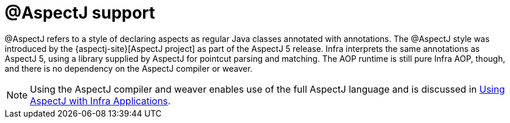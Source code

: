 [[aop-ataspectj]]
= @AspectJ support
:page-section-summary-toc: 1

@AspectJ refers to a style of declaring aspects as regular Java classes annotated with
annotations. The @AspectJ style was introduced by the
{aspectj-site}[AspectJ project] as part of the AspectJ 5 release. Infra
interprets the same annotations as AspectJ 5, using a library supplied by AspectJ
for pointcut parsing and matching. The AOP runtime is still pure Infra AOP, though, and
there is no dependency on the AspectJ compiler or weaver.

NOTE: Using the AspectJ compiler and weaver enables use of the full AspectJ language and
is discussed in xref:core/aop/using-aspectj.adoc[Using AspectJ with Infra Applications].



